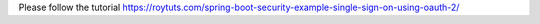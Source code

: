 Please follow the tutorial https://roytuts.com/spring-boot-security-example-single-sign-on-using-oauth-2/
